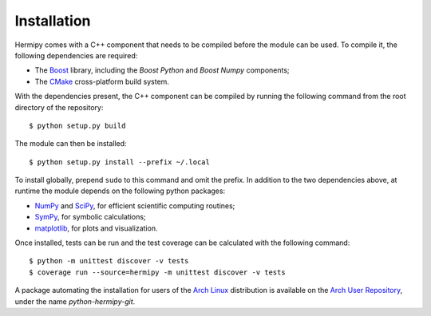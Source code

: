 Installation
============

Hermipy comes with a C++ component that needs to be compiled before the module can be used.
To compile it, the following dependencies are required:

- The Boost_ library, including the *Boost Python* and *Boost Numpy* components;
- The CMake_ cross-platform build system.

With the dependencies present,
the C++ component can be compiled by running the following command from the root directory of the repository::

    $ python setup.py build

The module can then be installed::

    $ python setup.py install --prefix ~/.local

To install globally, prepend ``sudo`` to this command and omit the prefix.
In addition to the two dependencies above,
at runtime the module depends on the following python packages:

- NumPy_ and SciPy_, for efficient scientific computing routines;
- SymPy_, for symbolic calculations;
- matplotlib_, for plots and visualization.

Once installed,
tests can be run and the test coverage can be calculated with the following command::

    $ python -m unittest discover -v tests
    $ coverage run --source=hermipy -m unittest discover -v tests

A package automating the installation for users of the `Arch Linux`_ distribution is available on the `Arch User Repository`_,
under the name *python-hermipy-git*.

.. _Boost: https://en.wikipedia.org/wiki/Boost_(C%2B%2B_libraries)
.. _CMake: https://en.wikipedia.org/wiki/CMake
.. _NumPy: https://en.wikipedia.org/wiki/NumPy
.. _SciPy: https://en.wikipedia.org/wiki/SciPy
.. _SymPy: https://en.wikipedia.org/wiki/SymPy
.. _matplotlib: https://en.wikipedia.org/wiki/Matplotlib
.. _Arch Linux: https://en.wikipedia.org/wiki/Arch_Linux
.. _Arch User Repository: https://aur.archlinux.org/packages/python-hermipy-git/

